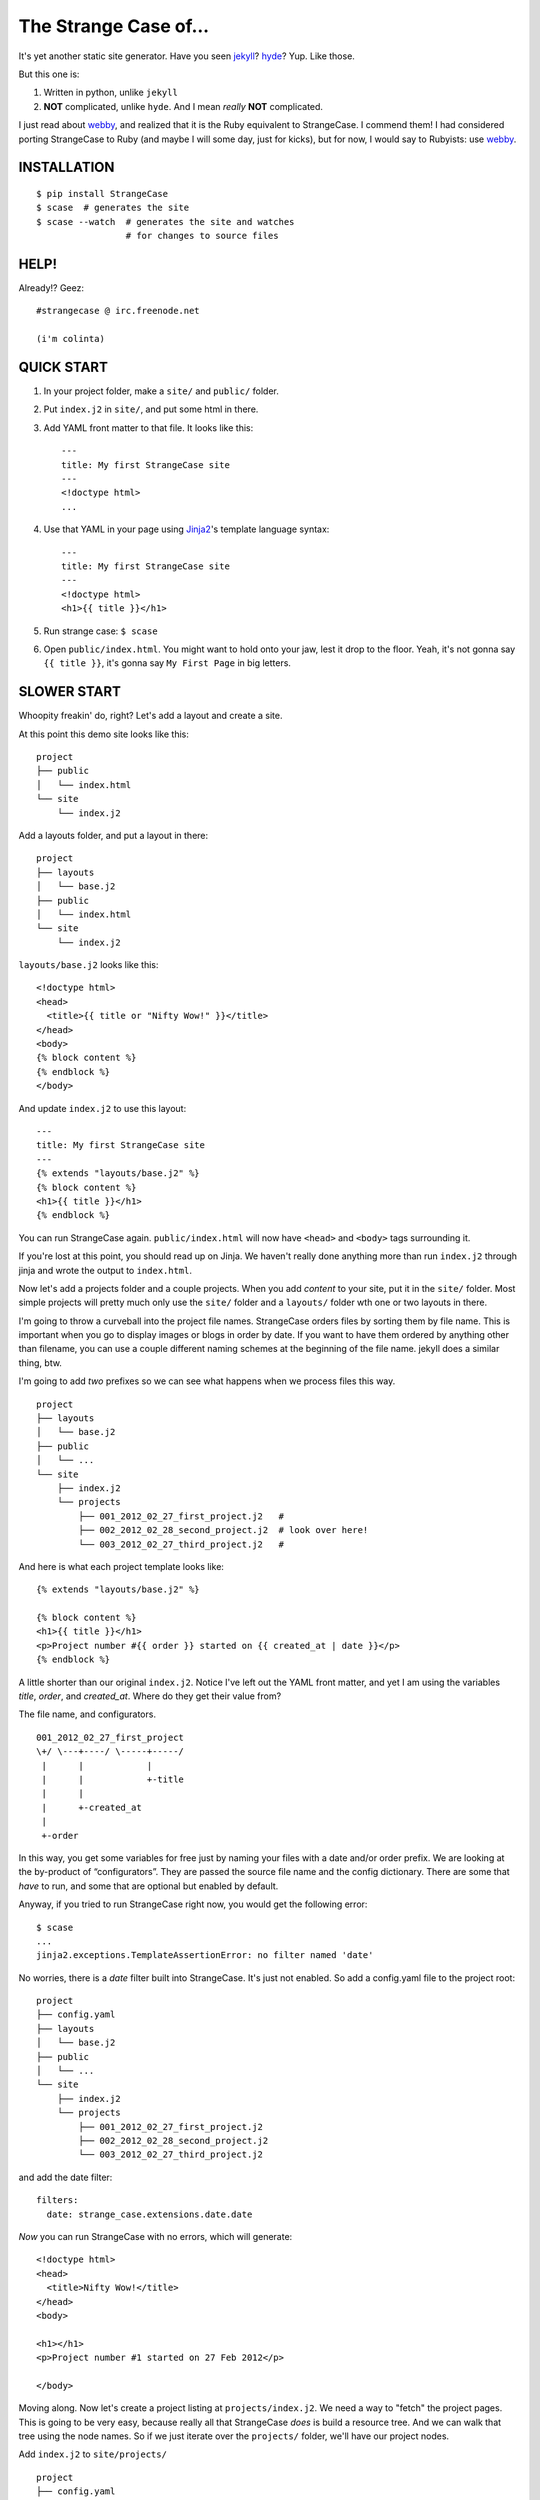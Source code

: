 ======================
The Strange Case of...
======================

It's yet another static site generator.  Have you seen `jekyll`_?
`hyde`_?  Yup.  Like those.

But this one is:

1. Written in python, unlike ``jekyll``
2. **NOT** complicated, unlike ``hyde``.  And I mean *really* **NOT** complicated.

I just read about `webby`_, and realized that it is the Ruby equivalent to
StrangeCase.  I commend them!  I had considered porting StrangeCase to Ruby
(and maybe I will some day, just for kicks), but for now, I would say to
Rubyists: use `webby`_.


------------
INSTALLATION
------------

::

    $ pip install StrangeCase
    $ scase  # generates the site
    $ scase --watch  # generates the site and watches
                     # for changes to source files


-----
HELP!
-----

Already!?  Geez::

    #strangecase @ irc.freenode.net

    (i'm colinta)


-----------
QUICK START
-----------

1. In your project folder, make a ``site/`` and ``public/`` folder.
2. Put ``index.j2`` in ``site/``, and put some html in there.
3. Add YAML front matter to that file.  It looks like this::

    ---
    title: My first StrangeCase site
    ---
    <!doctype html>
    ...

4. Use that YAML in your page using `Jinja2`_'s template language syntax::

    ---
    title: My first StrangeCase site
    ---
    <!doctype html>
    <h1>{{ title }}</h1>

5. Run strange case:
   ``$ scase``

6. Open ``public/index.html``.  You might want to hold onto your jaw, lest it
   drop to the floor.  Yeah, it's not gonna say ``{{ title }}``, it's gonna say
   ``My First Page`` in big letters.


------------
SLOWER START
------------

Whoopity freakin' do, right?  Let's add a layout and create a site.

At this point this demo site looks like this::

    project
    ├── public
    │   └── index.html
    └── site
        └── index.j2

Add a layouts folder, and put a layout in there::

    project
    ├── layouts
    │   └── base.j2
    ├── public
    │   └── index.html
    └── site
        └── index.j2

``layouts/base.j2`` looks like this::

    <!doctype html>
    <head>
      <title>{{ title or "Nifty Wow!" }}</title>
    </head>
    <body>
    {% block content %}
    {% endblock %}
    </body>

And update ``index.j2`` to use this layout::

    ---
    title: My first StrangeCase site
    ---
    {% extends "layouts/base.j2" %}
    {% block content %}
    <h1>{{ title }}</h1>
    {% endblock %}

You can run StrangeCase again.  ``public/index.html`` will now have ``<head>``
and ``<body>`` tags surrounding it.

If you're lost at this point, you should read up on Jinja.  We haven't really
done anything more than run ``index.j2`` through jinja and wrote the output to
``index.html``.

Now let's add a projects folder and a couple projects.  When you add *content*
to your site, put it in the ``site/`` folder.  Most simple projects will pretty
much only use the ``site/`` folder and a ``layouts/`` folder wth one or two
layouts in there.

I'm going to throw a curveball into the project file names.  StrangeCase orders
files by sorting them by file name.  This is important when you go to display
images or blogs in order by date.  If you want to have them ordered by anything
other than filename, you can use a couple different naming schemes at the
beginning of the file name.  jekyll does a similar thing, btw.

I'm going to add *two* prefixes so we can see what happens when we process
files this way.

::

    project
    ├── layouts
    │   └── base.j2
    ├── public
    │   └── ...
    └── site
        ├── index.j2
        └── projects
            ├── 001_2012_02_27_first_project.j2   #
            ├── 002_2012_02_28_second_project.j2  # look over here!
            └── 003_2012_02_27_third_project.j2   #

And here is what each project template looks like::

    {% extends "layouts/base.j2" %}

    {% block content %}
    <h1>{{ title }}</h1>
    <p>Project number #{{ order }} started on {{ created_at | date }}</p>
    {% endblock %}

A little shorter than our original ``index.j2``.  Notice I've left out the YAML
front matter, and yet I am using the variables `title`, `order`, and
`created_at`.  Where do they get their value from?

The file name, and configurators.

::

    001_2012_02_27_first_project
    \+/ \---+----/ \-----+-----/
     |      |            |
     |      |            +-title
     |      |
     |      +-created_at
     |
     +-order

In this way, you get some variables for free just by naming your files with a
date and/or order prefix.  We are looking at the by-product of “configurators”.
They are passed the source file name and the config dictionary.  There are some
that *have* to run, and some that are optional but enabled by default.

Anyway, if you tried to run StrangeCase right now, you would get the following
error::

    $ scase
    ...
    jinja2.exceptions.TemplateAssertionError: no filter named 'date'

No worries, there is a `date` filter built into StrangeCase.  It's just not
enabled. So add a config.yaml file to the project root::

    project
    ├── config.yaml
    ├── layouts
    │   └── base.j2
    ├── public
    │   └── ...
    └── site
        ├── index.j2
        └── projects
            ├── 001_2012_02_27_first_project.j2
            ├── 002_2012_02_28_second_project.j2
            └── 003_2012_02_27_third_project.j2

and add the date filter::

    filters:
      date: strange_case.extensions.date.date

*Now* you can run StrangeCase with no errors, which will generate::

    <!doctype html>
    <head>
      <title>Nifty Wow!</title>
    </head>
    <body>

    <h1></h1>
    <p>Project number #1 started on 27 Feb 2012</p>

    </body>

Moving along.  Now let's create a project listing at ``projects/index.j2``.  We
need a way to "fetch" the project pages.  This is going to be very easy,
because really all that StrangeCase *does* is build a resource tree.  And we
can walk that tree using the node names.  So if we just iterate over the
``projects/`` folder, we'll have our project nodes.

Add ``index.j2`` to ``site/projects/`` ::

    project
    ├── config.yaml
    ├── layouts
    │   └── base.j2
    ├── public
    │   └── ...
    └── site
        ├── index.j2
        └── projects
            ├── index.j2    # <===
            ├── 001_2012_02_27_first_project.j2
            ├── 002_2012_02_28_second_project.j2
            └── 003_2012_02_27_third_project.j2

``index.j2``::

    {% extends "layouts/base.j2" %}

    {% block content %}
    {% for project in site.projects %}
    <p><a href="{{ project.url }}">{{ project.title }}</a></p>
    {% endfor %}
    {% endblock %}

Iterating over folders is a very easy thing to do in StrangeCase.  It's how you
do things like create an index page, as we saw here, or create a photo blog
(``for photo in site.images.my_fun_trip``).  It is the thing that I wanted to be
*really* easy, because I couldn't figure out, at a glance, how to do it in
jekyll or hyde (it is possible in hyde, I think).

Notice that when we iterate over the ``site.projects`` folder, it doesn't
include the ``index.html`` file.  Makes sense, though, right?  The index page
is considered to be the same "page" as the folder.  Even though they are
seperate nodes, they have the same URL.

To wrap things up, let's make a link to the project page from the home page.
Every node has a ``url`` property, and you can access pages by their name.
"name" is whatever is "leftover" after the created_at date, order and extension
have been pulled out.  I'll add a link to the second project to demonstrate
this::

    ---
    title: My first StrangeCase site
    ---
    {% extends "layouts/base.j2" %}
    {% block content %}
    <h1>{{ title }}</h1>
    <p><a href="{{ site.projects.url }}">Projects</a></p>
    <p>My favorite project: <a href="{{ site.projects.second_project.url }}">My second project</a></p>
    {% endblock %}


This wraps up the tutorial!  Now, I'll explain the inner workings.

---------------
TIPS AND TRICKS
---------------

Here are some quick little neat things.

1. You'll need a good, solid config.yaml.  Just copy and paste this when you
   start a new site::

       extensions:
         - strange_case.extensions.markdown.MarkdownExtension
       filters:
         date: strange_case.extensions.date.date
         markdown: strange_case.extensions.markdown.markdown
         json: json.dumps
         sha: strange_case.extensions.sha.sha
       processors:
         - strange_case.extensions.image
         - strange_case.extensions.category
         - strange_case.extensions.paginated
         - strange_case.extensions.scss_ext

2. Iterate over a folder of pages, or a folder of assets, using
   ``{% for page in site.folder.subfolder %}``.  There is no "easy" way to
   iterate over a folder that contains folders - what you really want there is
   to get the index file of the folder, it will contain the meta data (title,
   created_at, etc) that you probably want to display in the listing.  I will
   try and fix this, but probably won't until someone asks for it.

3. Do not mix pages and assets.  You *can* do it, but things get goofy when you
   try and iterate over the folder.  If you ``{% for page in site.folder %}``,
   you will end up with *both* types of file.  If you *really* want to mix them,
   you can iterate over just the pages (and exclude index.html files) using
   ``iter_pages``, introduced in v4.3.0.

4. You can assign "pointers" in your YAML front matter.  They look like this::

       page ->: site.other.page

   If your asset folders are getting unwieldy
   (``site.static.images.posts.pics_of.kittens``), use this trick to shorten it
   down in your template.  In this case you *must* prefix the pointer with
   ``my.``, because jinja will not know how to lookup "page ->" when you say
   only "page", and I have not devised a workaround yet.

       ---
       pics ->: site.static.images.posts.pics_of.kittens
       ---
       {% for pic in my.pics %}
         <img src="{{ pic.url }}">
       {% endfor %}

5. Page content is simply not available during template generation.  For that, I
   can't help you.  That would introduce page dependencies, which would suck.

   If you want a "blurb" or "summary" of a page's content, you'll just have to
   add it to the page front matter::

       ---
       title: my post
       summary: |
         I think this post is great.  It's all about code:

             print "like this"
       ---

   Back in your listing, you can run that summary through markdown using a
   filter::

       {% for post in site.posts %}
       <h3>{{ post.title }}</h3>
       {% if post.summary -%}
       <div class="summary">
         Summary:<br />
         {{ post.summary|markdown }}
       </div>
       {% endif %}

6. As of v4.5.0, you do not have to have a ``CONFIG`` dict in your config.py
   file.  Instead, you can create or import functions into that file, and then
   reference them from your project's config.yaml.  For instance, to add a
   ``pluralize`` filter to your project::

       # config.py
       import inflect ; inflect = inflect.engine()

       pluralize = inflect.plural

       # config.yaml
       filters:
         pluralize: config.pluralize

   Interestingly, this was a complete accident.  But I've added a test for it,
   so it's here to stay! :-)

7. ??? I'll add to this list as needed.

--------------------
STRANGECASE OVERVIEW
--------------------

StrangeCase parses all the files and directories in ``site/`` and builds a tree
of nodes.  At its big, squishy heart, that's what StrangeCase does.  Then it
runs ``generate`` on every node.

* Files/Folders that match ``ignore`` are not processed at all.
* Folders become ``FolderNode`` objects (``site/``, though, is a ``RootNode``)
  and scanned recursively.
* Pages (html and jinja files) become ``JinjaNode(FileNode)`` objects.
* Assets (javascript, css, images) become ``AssetNode(FileNode)`` objects.
* These can be overridden using the ``type`` config.
* Additional nodes can be created by including the appropriate processor and
  setting the node's ``type`` to use that processor.  These are things like
  pagination, tags, images, and categories.

The nodes are placed in a tree::

    (root, aka site)                    # RootNode
    | static/                           # FolderNode
    | | css/                            # FolderNode
    | | + style.css                     # AssetNode
    | \ image/                          # FolderNode
    |   | img1.png                      # AssetNode (or possibly ImageNode)
    |   | img2.png                      # AssetNode
    |   + img3.png                      # AssetNode
    | robots.txt                        # PageNode
    | index (index.j2 => index.html)    # PageNode
    \ blogs/                            # FolderNode
      | test1 (test1.j2 => test1.html)  # PageNode
      + test2 (test2.j2 => test2.html)  # PageNode

-------------------
SOO? WHA' HAPPENED?
-------------------

1 - Build stage
~~~~~~~~~~~~~~~

In the build stage, StrangeCase is looking at the files and folders in site/.
First a root node is created::

    root_node = build_node(config, site_path, deploy_path, '')[0]

The ``build_node`` method **configures** and **processes** the node.
**configures** means that it passes the ``source_path`` and ``config`` to each
of the ``configurators`` (we saw these working in the tutorial above:
``created_at_from_name``, ``order_from_name``, and ``title_from_name`` in
particular).  **processes** means that one or more nodes are instantiated and
added to the node tree.  The ``root_node`` sits at the top, and in your
templates you access it using ``{{ site }}``.

This process continues recursively for every file and folder in site (except
``ignore``-d files).

1.a - Configuration
~~~~~~~~~~~~~~~~~~~

When you run StrangeCase, it starts building a config object, a dictionary
(actually an instance of ``ConfigDict``, which extends ``dict``). This object
(and clones of it) will be used throughout the generation of your site, so it is
important to understand what it does, and how you control it.

First, ``strange_case_config.py`` establishes the initial defaults.  Look at
that file, or read about the defaults below.  Next, the project config file is
merged in.  This is the ``config.yaml`` file that sits at the top of your
project.  Then command-line arguments are processed.  **Finally**, if a function
is assigned to ``config_hook``, it will be passed the configuration, and it is
expected to throw errors or make changes to that object as needed.  This is how
"scaffolding" is accomplished, which is actually just a StrangeCase extension
and a few handy ``site/`` folders.

When a new node is being built, it is given a copy of the config dictionary and
passed through the configurators.  These add properties to the config dict that
are specific to the node that is going to be built, including specifying *what
type* of node will be built.  The default list of configurators is in
``strange_case_config.py``.

Nodes inherit all the configuration of the parent node except for the keys that
are in ``dont_inherit`` (``name``, ``target_name``, ``type``, and most of the
properties that are assigned by configurators).

If the node is a folder, the special file config.yaml will be merged into that
node if it exists.  If it is a file node, the parent folder's config is checked
for a ``files`` entry, and if the current file is in there, that config is
merged in.

``page`` types can have YAML front matter, which we've read all about already.

See the section below that outlines the default config, and how those options
affect processing.  Know this: everything is controlled using config.  If you're
trying to do something complicated and having trouble, please create an issue.
I'd like to compile a list of HOWTOs/FAQs.

1.b - Processors
~~~~~~~~~~~~~~~~

During the build stage, page, folder, and asset nodes are created using
**processors**.  There are four built-in processors, and more available as
extensions.  One important thing to note here is that assets and pages are
differentiated only by the fact that one of them is passed through Jinja2.  If
you want to process a JavaScript file through Jinja2, you should associate
``*.js`` with the ``page`` type, or set ``type: page`` in the parent folder
config.yaml file (using the ``files:`` dictionary)::

    file_types:
        - [page, '*.js']
    # or, if you want to only process a couple files:
        - [page, ['special.js', 'special-2.js']]

    # or assign the 'page' processor
    files:
      special.js: { type: page }

``type`` is not inherited, but ``file_types`` is, so you can set a whole folder
of assets to become page nodes using this config.

Processors are kind of tricky to build, because they need to have a firm
understanding of the build process.  If you're feeling industrious, there are
plenty of existing extensions (category and pagination) that can push you in the
right direction.

2 - Populating
~~~~~~~~~~~~~~

If you are using the category processor this stage is important.  If you're not,
it won't matter so much.

Some nodes can't know what content they will generate until the entire site is
scanned.  Like categories!  We need to know *all* the pages in the site before
we know what all the categories are, and how many pages have that category.

These nodes are stored as ``Processor``s, and they are nodes that say "hold
on, I'm not ready yet...".  They must implement a ``populate`` method, which
when called *removes* the processor node from the tree and replaces itself with
nodes (or it can insert nodes elsewhere in the tree, or do nothing I suppose).

If you are writing your own processor, and need to access a node's config, you
might want to use the item-index operators, ``[]``.  If the configuration is not
set, you'll get ``None`` instead of an ``AttributeError``.

    node.thingy     # => AttributeError
    node['thingy']  # => None

After the tree is populated, the site is ready to generate.  You will have a
tree of nodes, with the root node at the top, and it is always named ``"site"``.

3 - Generating
~~~~~~~~~~~~~~

The ``generate`` method is called on the root node, and recursively on all the
children.  This is where folders are created, pages are generated, and assets
are copied over.  If you are using the image processor, you might also have
thumbnails created using `PIL`_.

---------
TEMPLATES
---------

In your templates, you have access to anything in the inherited config and in
per-page metadata:

``/config.yaml``::

    meta:
      author:
        name: "Colin"

``/site/index.j2``::

    ---
    title: test
    ---

    <h1>{{ meta.author.name }}</h1>
    <h2>{{ title }}</h2>
    <h2>{{ my.title }}</h2>

Generates::

    <h1>Colin</h1>
    <h2>test</h2>
    <h2>test</h2>

Accessing any node by name
~~~~~~~~~~~~~~~~~~~~~~~~~~

This is a common thing to do in StrangeCase.  The ``name``, if it is not
explicitly declared, is detemined by the file name.  The default configurators
will remove ordering (``order_from_name``) and created_at
(``created_at_from_name``) from the front of the file name, and then the default
name (``setdefault_name``) will be the file name with non-alphanumerics replaced
with underscores, lowercased, and the html extension is removed.  All other
extensions will remain.  Examples:

``This is a file name - DUH.j2`` becomes ``this_is_a_file_name___duh``

``WHAT, a great image?.jpg`` becomes ``what__a_great_image_jpg``

Example of accessing the "Best blog ever" page's URL::

    <a href="{{ site.blogs.best_blog_ever.url }}">Best blog ever</a>.

All nodes except the root node (``site`` is the root node, if you haven't
noticed) have ``siblings`` nodes, a ``next`` node, and a ``prev`` node.  If this
is the first / last node, ``prev`` / ``next`` returns None.  ``siblings`` always
returns a list, and at the minimum the current node will be in there (even the
root node, but why you would call ``site.siblings`` is beyond me).

There is also an ``ancestors`` property, which returns all the parent pages of
the node.  BUT, in order to be the most useful, this method looks for a node
called ``index`` on the parents, so instead of getting a list of folder nodes,
you will get list of index pages.  If you're building a breadcrumb trail,
``ancestors`` is your friend, and you'll be glad that the index pages are
returned instead of folder nodes.

Iterating over folders
~~~~~~~~~~~~~~~~~~~~~~

We've already seen this, but I'll include it again for completeness::

    {% for blog in site.blogs %}
    <p>{{ loop.index }}. {{ blog.title }}</p>
    {% endfor %}

=> ::

    <p>1. Blog Title</p>
    <p>2. Blog Title</p>

**Note:** Files named ``index.html`` will not be included in this list.  This is
a very reasonable design decision, but I can imagine a situation where you have
a file (think ``robots.txt``) that *also* doesn't belong in the iterable pages
list.  So ``iterable: false`` is available as a config setting.

Iterate over a folder of images
~~~~~~~~~~~~~~~~~~~~~~~~~~~~~~~

::

    {% for image in site.static.image %}
    <img src="{{ image.url }}" />
    {% endfor %}

**BAM**, how's that for an image listing!  This might be my favorite thing in
StrangeCase: that folders are iterable.  It makes things that were weird in
jekyll (``site.categories.blablabla``) very easy, and intuitive, I think, since
you only have to know the folder name of your images/blogs/projects/*whatever*.

You might want to check out the image processor, explained below.  It uses
`PIL`_ to make thumbnail images.

You can check what kind of node you're working with using the ``type`` property
("page", "folder", "asset") or the ``is_page``, ``is_folder``, ``is_asset``
methods.  Internally ``is_page`` is used a lot, and if you mix your page and
asset files in the same folders, these are useful for filtering those out in a
for loop.

Lastly, the ``.all()`` method, and its more specific variants, are very useful
if you need to make a sitemap, or to grab the entire node tree at some point.
The ``all()`` method definition says it all I think::

    def all(self, recursive=False, folders=None, pages=None, assets=None, processors=None):
        """
        Returns descendants, ignoring iterability. Folders, assets, and
        pages can all be included or excluded as the case demands.

        If you specify any of folders, pages, assets or processors, only those objects
        will be returned.
        Otherwise all node types will be returned.

        recursive, though, defaults to False.  calling all(True) is the same as all(recursive=True)
        """

The variants are all subsets of ``all()``::

    def pages(self, recursive=False):
        return self.all(recursive=recursive, pages=True)

    def folders(self, recursive=False):
        return self.all(recursive=recursive, folders=True)

    def assets(self, recursive=False):
        return self.all(recursive=recursive, assets=True)

    def files(self, recursive=False):
        return self.all(recursive=recursive, pages=True, assets=True)

    def processors(self, recursive=False):
        return self.all(recursive=recursive, processors=True)

------
OK, SO
------

Mostly random thoughts here.  Most of what you might want to know about StrangeCase *should* be here, so expect some repetition.

* In your project folder (where you execute StrangeCase), you can have
  ``config.yaml`` and/or ``config.py``, and you *definitely* have a ``site/``
  folder, where your site content is stored.  There are probably Jinja2 layouts,
  includes, and who knows what else in the root folder, too.

* ``site/`` stores site content: templates, assets, folders, and maybe some
  "special" files like category pages. These are processed, rendered, copied, or
  ignored, as the case may be (dot-files are ignored, btw!).

* When StrangeCase is done it places your static site in ``public/``.

* There are only two special folders: site and public. They can be changed in
  config (``site_path`` and ``dest_path``).

* ``config.yaml`` stores context variables.  It is merged with the default
  config.  Child folders and pages inherit all the config settings of their
  parent except the variables in ``dont_inherit``:

  + ``type``
  + ``name``
  + ``target_name``
  + ``title``
  + ``created_at``
  + ``order``

* Template files (.html, .txt, .md) can contain YAML front matter.  If the first
  line is a bunch of dashes (``^[-]{3,}$``), all lines up to the matching dashes
  will be treated as YAML and added to that files context variables.

* Binary files can have front matter, too, but since you can't place it *in* the
  file, it is stored in a special ``files:`` setting in the parent folder's
  config.yaml file.  It should be a dictionary with the key corresponding to the
  name of the file, and the value is the front matter for that file.  ``files:``
  entries in ``config.yaml`` are not inherited.

* Everything in ``config.yaml`` and YAML front matter is available as a context
  variable in your templates.

* Templates are rendered using Jinja2_.

* StrangeCase points Jinja to your project folder, so you can use any
  directories you want in there to store layouts, macros, and partials.
  * layouts that are in ``layouts/`` are extended using ``{% extends 'layouts/file.j2' %}``
  * includes in ``anywhere/`` are included using ``{% include 'anywhere/file.j2' %}``
  * I suppose the convention is to have layouts/ and includes/ folders.

* In the project root, ``config.py`` is where you can place runtime things,
  like...
  * if you need to calculate a value (e.g. ``datetime.time``)
  * fetch some data from a database (*ewww!*)
  * import jinja extensions (or use 'extensions' in config.yaml)
  * import jinja filters (or use 'filters' in config.yaml)
  * register StrangeCase processors (or use 'processors' in config.yaml)

* If you need a page to be processed differently, set ``type`` to the desired
  file type in the config for that file/folder. For instance, the category index
  page should be ``type: categories``.

* You can prefix variables on a page with ``my.`` (e.g. ``my.title`` or
  ``my.parent``). I think it looks better in some places because it makes it
  clear where the content comes from (e.g. ``{{ my.title }}`` as opposed to just
  ``{{ title }}``).  Totally optional.

* Based on the file name, config.yaml, and YAML front matter, some config
  settings get changed during the build stage. See ``configurators.py`` for
  these methods.  See ``strange_case_config.py`` for the order.

--------------
DEFAULT CONFIG
--------------

You should study this to learn a lot about how StrangeCase works.  The reason I
boast that StrangeCase is simple is because *everything it does* can be
controlled using the config.

If you go looking in ``strange_case_config`` for these settings, you won't find
them.  They have been broken up into ``configurators``.  In the early life of
StrangeCase, all configuration was done in one file.   Now they are broken up
into a list of configurator functions, and each function can add defaults.  More
complicated, but more extensible.

::

    config_file: 'config.yaml'                # name of file that contains config
    ignore: ['config.yaml', '.*']             # which files to ignore altogether while building the site
    dont_inherit:                             # nodes will not inherit these properties
      - type
      - name
      - target_name
      - title
      - created_at
      - order
      - iterable
      - is_index
      - url
      - skip
    file_types:                                 # how files should be processed.  some processors add to this list, like to associate images
        - [page, ['*.j2', '*.jinja2', '*.jinja', '*.html', '*.txt', '*.xml']],   # with the image processor
    default_type: asset                       # if this is falsey, unassociated nodes will be ignored.
    default_root_type: root                   # you probably shouldn't change this!
    default_folder_type: folter               # you probably shouldn't change this!
    rename_extensions:                        # which extensions to rename, and to what
      '.j2': '.html',
      '.jinja2': '.html'
      '.jinja': '.html',
      '.md': '.html',
    index.html: index.html                    # determines which file is the index file, which in turn determines "iterability" (index pages are not iterable)
    html_extension: '.html'                   # files with this extension are html files (`page.is_page` => `True`)

    # PROTECTED
    # these can only be assigned in the root config file, otherwise they will
    # be treated as plain ol' file data
    site_path: 'site/'                        # where to find site content
    deploy_path: 'public/'                    # where to put the generated site
    remove_stale_files: true                  # removes files that were not generated.
    dont_remove: ['.*']                       # list of glob patterns to ignore when removing stale files
    extensions: []                            # list of Jinja2 extension classes as a dot-separated import path
    filters: {}                               # dictionary of `filter_name: filter.method`.
    processors: []                            # additional processors.  Processors register themselves as a certain type.
    configurators: [                          # list of configurators.  The built-ins do very important things, so overriding this does *bad things*
      meta_before,              # assigns defaults from the configurators ``.defaults`` property
      file_types,               # checks 'file_types' for a pattern that matches the file name
      merge_files_config,       # merges files[filename] with filename
      folder_config_file,       # processes folder/config.yaml.  If the folder config contains `ignore: true`, the folder is skipped
      front_matter_config,      # processes YAML front matter.  Again, the file can be ignored using `ignore: true`
      setdefault_name,          # if 'name' isn't assigned explicitly, this assigns it based on the file name and extension
      setdefault_target_name,   # similarly for target_name
      is_index,                 # compares the file name with the 'index.html' config.  if they are the same, it is an index page.
      setdefault_iterable,      # index files are not iterable
      ignore,                   # ignores files based on the 'ignore' setting
      created_at_from_name,     # Gets the date from the file name, and strips it from name.
      order_from_name,          # Gets the order from the file name, and strips it from name.
      title_from_name,          # Assigns the "title" property based on the name.
      set_url,                  # Assigns the "local" part of the URL.  The entire URL is a property of the node object
    ]

--------------------
COMMAND LINE OPTIONS
--------------------

You can override configuration - or add to it - via the command-line.
Here are all the command line arguments:

    -p, --project:   project_path
    -s, --site:      site_path
    -d, --deploy:    deploy_path
    -r, --remove:    remove_stale_files = true (default, but this can override -n)
    -n, --no-remove: remove_stale_files = false
    -c, --config:    config_file

(and of course)

    -w, --watch:     watch files for changes

You can set/add arbitrary configuration using any number of ``key:value``
arguments::

    key:value         any key/value pair

I use this to implement a simple code generator for my Sublime Text 2 plugins.
I run::

    scase --deploy ../NewProject project:new_project desc:'A great new package'

See `My PackageTemplate <https://github.com/colinta/_SublimePackageTemplate_>`_
for an example of how this can be used.

---------------------------
AND THAT'S (pretty much) IT
---------------------------

Jinja2 makes it easy to put pretty complicated logic in templates, which is
really the only place for them in this static generator context...

\...or is it !?  I’m wondering what kind of spaghetti nonsense these templates
could end up with (it's like PHP all over again!), and how that could be fixed.

Which leads right into...

------------------------
REALLY COMPLICATED STUFF
------------------------

This relates to the ``config.py`` and ``config.yaml`` files mentioned above.

Take a glance at the colinta.com repository.  It does most things that can be
done.

You can define ``extensions``, ``filters``, "configurators", and ``processors``.

``filters`` is a dictionary of ``filter_name: package.path``.

``extensions`` is a list of ``package.paths``.

If you specify these in config.py, you can import the extension/filter and
assign it to the list.  Otherwise, in config.yaml, use a dot-separated path,
similar to how you would write an ``import`` statement, but include the class
name.

There are a couple built-in processors that are not imported & registered by
default: categories and image.

In config.py, you can add context variables that need the **POWER OF PYTHON**.
Things like ``time.time(), datetime.datetime.now()``.

Example of all this nonsense using ``config.py``::

    # import the processors you want to use.  you don't have to do anything with them,
    # it is enough just to import them.
    from strange_case.extensions import image, categories

    # import the extensions and filters.  we still need to add these to CONFIG
    from strange_case.extensions.markdown import MarkdownExtension, markdown
    from time import time

    CONFIG.update({
        'extensions': [MarkdownExtension],
        'filters': {
            'markdown': markdown,
        },
        'time': int(time()),
    })

Equivalent in the root ``config.yaml``::

    extensions:
      - strange_case.extensions.markdown.MarkdownExtension
    filters:
      markdown: strange_case.extensions.markdown
    processors:
      - strange_case.extensions.image
      - strange_case.extensions.categories
    # cannot assign time to datetime.time.  DANG.

``extensions/category.py`` has an explanation of how processors work, and how it
was written. I made it up as I went along, and ended up adding a ``Processor``
class that extends ``Node``, and a concept of "populating" the tree after the
initial build.  Read more in that file.  I think it's a good system, but I'm
open to friendly suggestions.

Last but not least: configurators.  These are really the work horses of
StrangeCase.  They look at YAML front matter, ignore files, set default
processors, and so on.  If you need to do the equivalent of a context processor
in django, this is where you would do that.

Every configurator in ``config['configurators']`` is given the node config.  If
it returns nothing, the node is ignored.  Otherwise, you can modify the config,
or create a whole new one, and return it.

See ``created_at_from_name`` for a good example of modifying the config based on
the file name.

-------------
JINJA FILTERS
-------------

StrangeCase includes several Jinja filters that you can use in your templates.
Remember that in order to use a filter you must first enable it in your
configuration. For example to enable the date filter you must add::

    filters:
      date: strange_case.extensions.date.date

This will register a filter named *date* which is implemented by the function
`date` in the module ``strange_case.extensions.date``.

strange_case.extensions.date.date
~~~~~~~~~~~~~~~~~~~~~~~~~~~~~~~~~

This filter formats a date. The input can be any string readble by the
`dateutil`_ ``parse()`` method, or the string ``"now"`` for the current date. If
no format is specified it is printed as '01 Jan 2000'.

::

   <p>The date is {{ 'now'|date }}.</p>
   <p>The date is 06 May 2012.</p>


strange_case.extensions.uuid.uuid
~~~~~~~~~~~~~~~~~~~~~~~~~~~~~~~~~

This filter generates a UUID based on the provided input. The UUID is
generated by taking a SHA1 hash of the input combined with a namespace
identifier. The available namespaces are:

* ``dns`` for fully-qualified domain names as input
* ``url`` for URLs (default)
* ``oid`` for ISO OID input
* ``X500`` for X.500 DNs in either DER or text format

::

   <id>{{ 'http://myhost.com/articles'|uuid('url') }}</id>


strange_case.extensions.uuid.urn
~~~~~~~~~~~~~~~~~~~~~~~~~~~~~~~~

This filter generates a UUID URN based on the provided input. This is often
useful when needing to generate unique identifies that must be URIs, for
example when generating an Atom feed.

The UUID is generated by taking a SHA1 hash of the input combined with a
namespace identifier. The available namespaces are:

* ``dns`` for fully-qualified domain names as input
* ``url`` for URLs (default)
* ``oid`` for ISO OID input
* ``X500`` for X.500 DNs in either DER or text format

::

   <id>{{ 'http://myhost.com/articles'|uuid('url') }}</id>

---------------
IMAGE PROCESSOR
---------------

The image processor uses PIL to create thumbnails.  The usual way to do this is
to specify the thumbnail size in a parent folder config, and then set `type:
image` on all the image files.  This is done in the image folder's config.yaml
file::

    thumbnails:
        thumb: '480x480'
    file_types:
        - [image, '*.jpg']
    files:
        img_0001.jpg:
            alt: a great picture
        img_0002.jpg:
        ...

It registers all images to be processed by the image processor, so you don't
have to write an entry for every file in the folder.

And of course, enable the image processor in your ``config.yaml``::

    processors:
        - strange_case.extensions.image

------------------
CATEGORY PROCESSOR
------------------

This processor scans your site pages, looking for pages that have a "category"
property in their config.  For every category, it builds a ``category_detail``
page that can list the pages, and a ``category_index`` page to list the
categories.

Enable the category processor in your ``config.yaml``::

    processors:
        - strange_case.extensions.category

And build ``categories.j2`` and ``category_detail.j2``.  The ``category_detail``
page can be named anything (it will get renamed based on the category), but the
``categories`` page will keep its name/title/etc, so give it a sensible name.

In categories.j2 you can use the ``categories`` property to iterate over the
category_detail pages::

    ---
    type: category_index
    ---
    {% extends 'layouts/base.j2' %}

    {% for category in my.categories %}
      <li><a href="{{ category.url }}">{{ category.title }}</a> (<span>{{ category.count }}</span>)</li>
    {% endfor %}

In category_detail.j2 you'll have a ``pages`` property::

    ---
    type: category_detail
    ---
    {% extends 'layouts/header.j2' %}

    {% block content %}
    <ul class="posts">
    {%- for page in my.pages %}
      <li><a href="{{ page.url }}">{{ page.title }}</a></li>
    {%- endfor %}
    </ul>
    {% endblock %}

-------------------
PAGINATED PROCESSOR
-------------------

This processor can break up a large folder of pages.  It is designed so that
converting from an index.j2 file to a paginated file is easy.  Let's say your
existing blogs/index.j2 lookes like this::

    {% extends 'layouts/base.j2' %}

    {% block content %}
    <ul>
    {% for page in site.blogs %}
        <li><a href="{{ page.url }}">{{ page.title }}</a></li>
    {% endfor %}
    </ul>
    {% endblock content %}

We'll change this to use pagination.

Enable the paginated processor in your ``config.yaml``::

    processors:
        - strange_case.extensions.paginated

And change the ``type`` to ``paginated``, and update the HTML to use pagination::

    ----
    type: paginated
    ----
    {% extends 'layouts/base.j2' %}

    {% block content %}
    <ul>
    {% for page in my.page %}
        <li><a href="{{ page.url }}">{{ page.title }}</a></li>
    {% endfor %}
    </ul>

    <div class="pagination">
    {% if my.page.prev %}<a href="{{ my.page.prev.url }}">&lsaquo; {{ my.page.prev.title }} |</a>
    {% else %}&lsaquo;
    {% endif %}
    {{ my.page }}
    {% if my.page.next %}| <a href="{{ my.page.next.url }}">{{ my.page.next.title }} &rsaquo;</a>
    {% else %}&rsaquo;
    {% endif %}
    </div>
    {% endblock content %}

-----------------------------
SCSS AND CLEVERCSS PROCESSORS
-----------------------------

These two get associated with ``.scss`` and ``.clevercss`` files and compile them to CSS files.

::

    processors:
        - strange_case.extensions.scss_processor
        - strange_case.extensions.clevercss_processor

-------
TESTING
-------

I am currently (as of version 4.0.2) including tests::

    > pip install pytest
    > py.test

-------
LICENSE
-------

:Author: Colin Thomas-Arnold
:Copyright: 2012 Colin Thomas-Arnold <http://colinta.com/>

Copyright (c) 2012, Colin Thomas-Arnold
All rights reserved.

See LICENSE_ for more details (it's a simplified BSD license).

.. _jekyll:       https://github.com/mojombo/jekyll
.. _hyde:         http://ringce.com/hyde
.. _Jinja2:       http://jinja.pocoo.org/
.. _LICENSE:      https://github.com/colinta/StrangeCase/blob/master/LICENSE
.. _PIL:          http://www.pythonware.com/products/pil/
.. _webby:        http://webby.rubyforge.org/
.. _dateutil:     http://labix.org/python-dateutil
